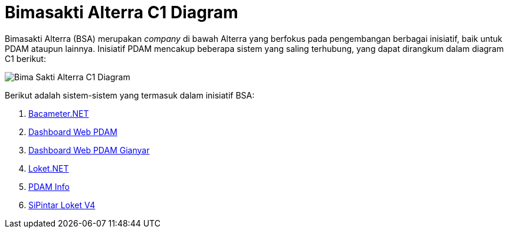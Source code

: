 = Bimasakti Alterra C1 Diagram

Bimasakti Alterra (BSA) merupakan _company_ di bawah Alterra yang berfokus pada pengembangan berbagai inisiatif, baik untuk PDAM ataupun lainnya. Inisiatif PDAM mencakup beberapa sistem yang saling terhubung, yang dapat dirangkum dalam diagram C1 berikut:

image::./images-alterra-system-c1-diagram/bsa-c1-diagram.png[Bima Sakti Alterra C1 Diagram]

Berikut adalah sistem-sistem yang termasuk dalam inisiatif BSA:

1. link:../../../../../../Business-Initiatives/Bimasakti-Alterra/System-Documents/Baca-Net/architecture-bacameter.adoc[Bacameter.NET]

2. link:../../../../../../Business-Initiatives/Bimasakti-Alterra/System-Documents/Distribusi-Web-PDAM/architecture-Distribusi-Web-PDAM.adoc[Dashboard Web PDAM]

3. link:../../../../../../Business-Initiatives/Bimasakti-Alterra/System-Documents/Distribusi-Web-PDAM-Gianyar/architecture-Distribusi-Web-PDAM-Gianyar.adoc[Dashboard Web PDAM Gianyar]

4. link:../../../../../../Business-Initiatives/Bimasakti-Alterra/System-Documents/Loket-Net/architecture-loket.adoc[Loket.NET]

5. link:../../../../../../Business-Initiatives/Bimasakti-Alterra/System-Documents/PDAM-Info/architecture-PDAM-Info.adoc[PDAM Info]

6. link:../../../../../../Business-Initiatives/Bimasakti-Alterra/System-Documents/SiPintar-Loket-ver-4/architecture-SiPintar-Loket-ver-4.adoc[SiPintar Loket V4]
